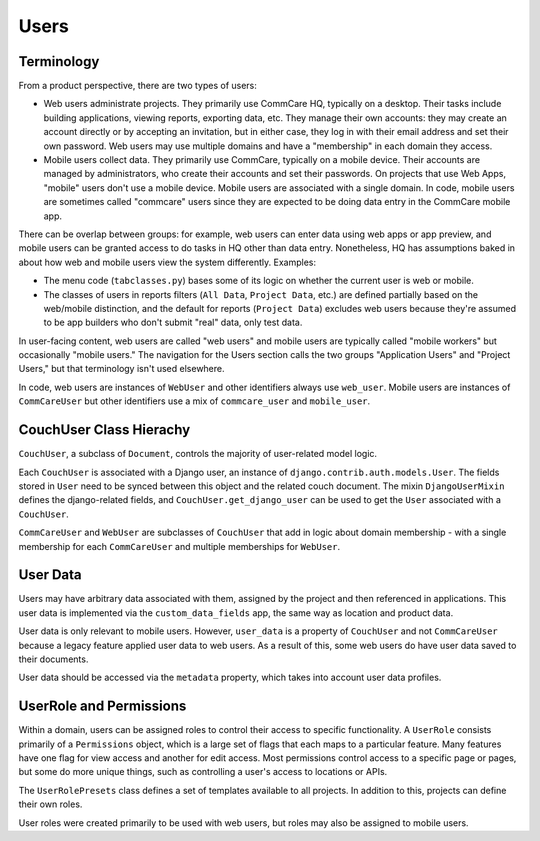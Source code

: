 Users
=====

Terminology
~~~~~~~~~~~

From a product perspective, there are two types of users:

* Web users administrate projects. They primarily use CommCare HQ, typically on a desktop. Their tasks include building
  applications, viewing reports, exporting data, etc. They manage their own accounts: they may create an account
  directly or by accepting an invitation, but in either case, they log in with their email address
  and set their own password. Web users may use multiple domains and have a "membership" in each domain they access.
* Mobile users collect data. They primarily use CommCare, typically on a mobile device. Their accounts
  are managed by administrators, who create their accounts and set their passwords. On projects that use
  Web Apps, "mobile" users don't use a mobile device. Mobile users are associated with a single domain. In code,
  mobile users are sometimes called "commcare" users since they are expected to be doing data entry in the CommCare mobile app.

There can be overlap between groups: for example, web users can enter data using web apps or app preview, and mobile
users can be granted access to do tasks in HQ other than data entry. Nonetheless, HQ has assumptions baked in about
how web and mobile users view the system differently. Examples:

* The menu code (``tabclasses.py``) bases some of its logic on whether the current user is web or mobile.
* The classes of users in reports filters (``All Data``, ``Project Data``, etc.) are defined partially based on the web/mobile
  distinction, and the default for reports (``Project Data``) excludes web users because they're assumed to be app builders
  who don't submit "real" data, only test data.

In user-facing content, web users are called "web users" and mobile users are typically called "mobile workers"
but occasionally "mobile users." The navigation for the Users section calls the two groups "Application Users"
and "Project Users," but that terminology isn't used elsewhere.

In code, web users are instances of ``WebUser`` and other identifiers always use ``web_user``. Mobile users are
instances of ``CommCareUser`` but other identifiers use a mix of ``commcare_user`` and ``mobile_user``.

CouchUser Class Hierachy
~~~~~~~~~~~~~~~~~~~~~~~~

``CouchUser``, a subclass of ``Document``, controls the majority of user-related model logic.

Each ``CouchUser`` is associated with a Django user, an instance of ``django.contrib.auth.models.User``.
The fields stored in ``User`` need to be synced between this object and the related couch document. The mixin
``DjangoUserMixin`` defines the django-related fields, and ``CouchUser.get_django_user`` can be used to get the
``User`` associated with a ``CouchUser``.

``CommCareUser`` and ``WebUser`` are subclasses of ``CouchUser`` that add in logic about domain membership - with a single
membership for each ``CommCareUser`` and multiple memberships for ``WebUser``.

User Data
~~~~~~~~~

Users may have arbitrary data associated with them, assigned by the project and then referenced in applications.
This user data is implemented via the ``custom_data_fields`` app, the same way as location and product data.

User data is only relevant to mobile users. However, ``user_data`` is a property of ``CouchUser``
and not ``CommCareUser`` because a legacy feature applied user data to web users. As a result of this,
some web users do have user data saved to their documents.

User data should be accessed via the ``metadata`` property, which takes into account user data profiles.

UserRole and Permissions
~~~~~~~~~~~~~~~~~~~~~~~~

Within a domain, users can be assigned roles to control their access to specific functionality. A ``UserRole`` consists
primarily of a ``Permissions`` object, which is a large set of flags that each maps to a particular feature. Many features
have one flag for view access and another for edit access. Most permissions control access to a specific page or pages,
but some do more unique things, such as controlling a user's access to locations or APIs.

The ``UserRolePresets`` class defines a set of templates available to all projects. In addition to this, projects
can define their own roles.

User roles were created primarily to be used with web users, but roles may also be assigned to mobile users.
